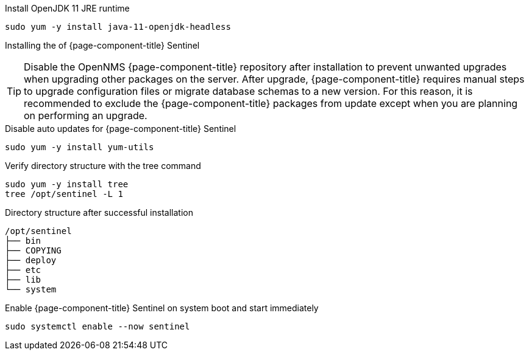 .Install OpenJDK 11 JRE runtime
[source, console]
----
sudo yum -y install java-11-openjdk-headless
----

////
Repo: Horizon Sentinel
////
ifeval::["{page-component-title}" == "Horizon"]
.Add repository and import GPG key
[source, console]
----
sudo dnf -y install https://yum.opennms.org/repofiles/opennms-repo-stable-rhel7.noarch.rpm
sudo rpm --import https://yum.opennms.org/OPENNMS-GPG-KEY
----
endif::[]

////
Repo: Meridian Sentinel
////
ifeval::["{page-component-title}" == "Meridian"]
.Add repository and import GPG key
[source, console]
----
cat << EOF | sudo tee /etc/yum.repos.d/opennms-meridian.repo
[meridian]
name=Meridian for Red Hat Enterprise Linux and CentOS
baseurl=https://REPO_USER:REPO_PASS@meridian.opennms.com/packages/2021/stable/rhel7<1>
gpgcheck=1
gpgkey=http://yum.opennms.org/OPENNMS-GPG-KEY
EOF

sudo rpm --import https://yum.opennms.org/OPENNMS-GPG-KEY
----
<1> Replace the `REPO_USER` and `REPO_PASS` with your Meridian subscription credentials.
endif::[]

.Installing the of {page-component-title} Sentinel
[source, console]
----
ifeval::["{page-component-title}" == "Horizon"]
sudo yum -y install opennms-sentinel
endif::[]
ifeval::["{page-component-title}" == "Meridian"]
sudo yum -y install meridian-sentinel
endif::[]
----

TIP: Disable the OpenNMS {page-component-title} repository after installation to prevent unwanted upgrades when upgrading other packages on the server.
     After upgrade, {page-component-title} requires manual steps to upgrade configuration files or migrate database schemas to a new version.
     For this reason, it is recommended to exclude the {page-component-title} packages from update except when you are planning on performing an upgrade.

.Disable auto updates for {page-component-title} Sentinel
[source, console]
----
sudo yum -y install yum-utils
ifeval::["{page-component-title}" == "Horizon"]
sudo yum-config-manager --disable opennms-repo-stable-*
endif::[]
ifeval::["{page-component-title}" == "Meridian"]
sudo yum-config-manager --disable meridian
endif::[]
----

.Verify directory structure with the tree command
[source, console]
----
sudo yum -y install tree
tree /opt/sentinel -L 1
----

.Directory structure after successful installation
[source, output]
----
/opt/sentinel
├── bin
├── COPYING
├── deploy
├── etc
├── lib
└── system
----

.Enable {page-component-title} Sentinel on system boot and start immediately
[source, console]
----
sudo systemctl enable --now sentinel
----
